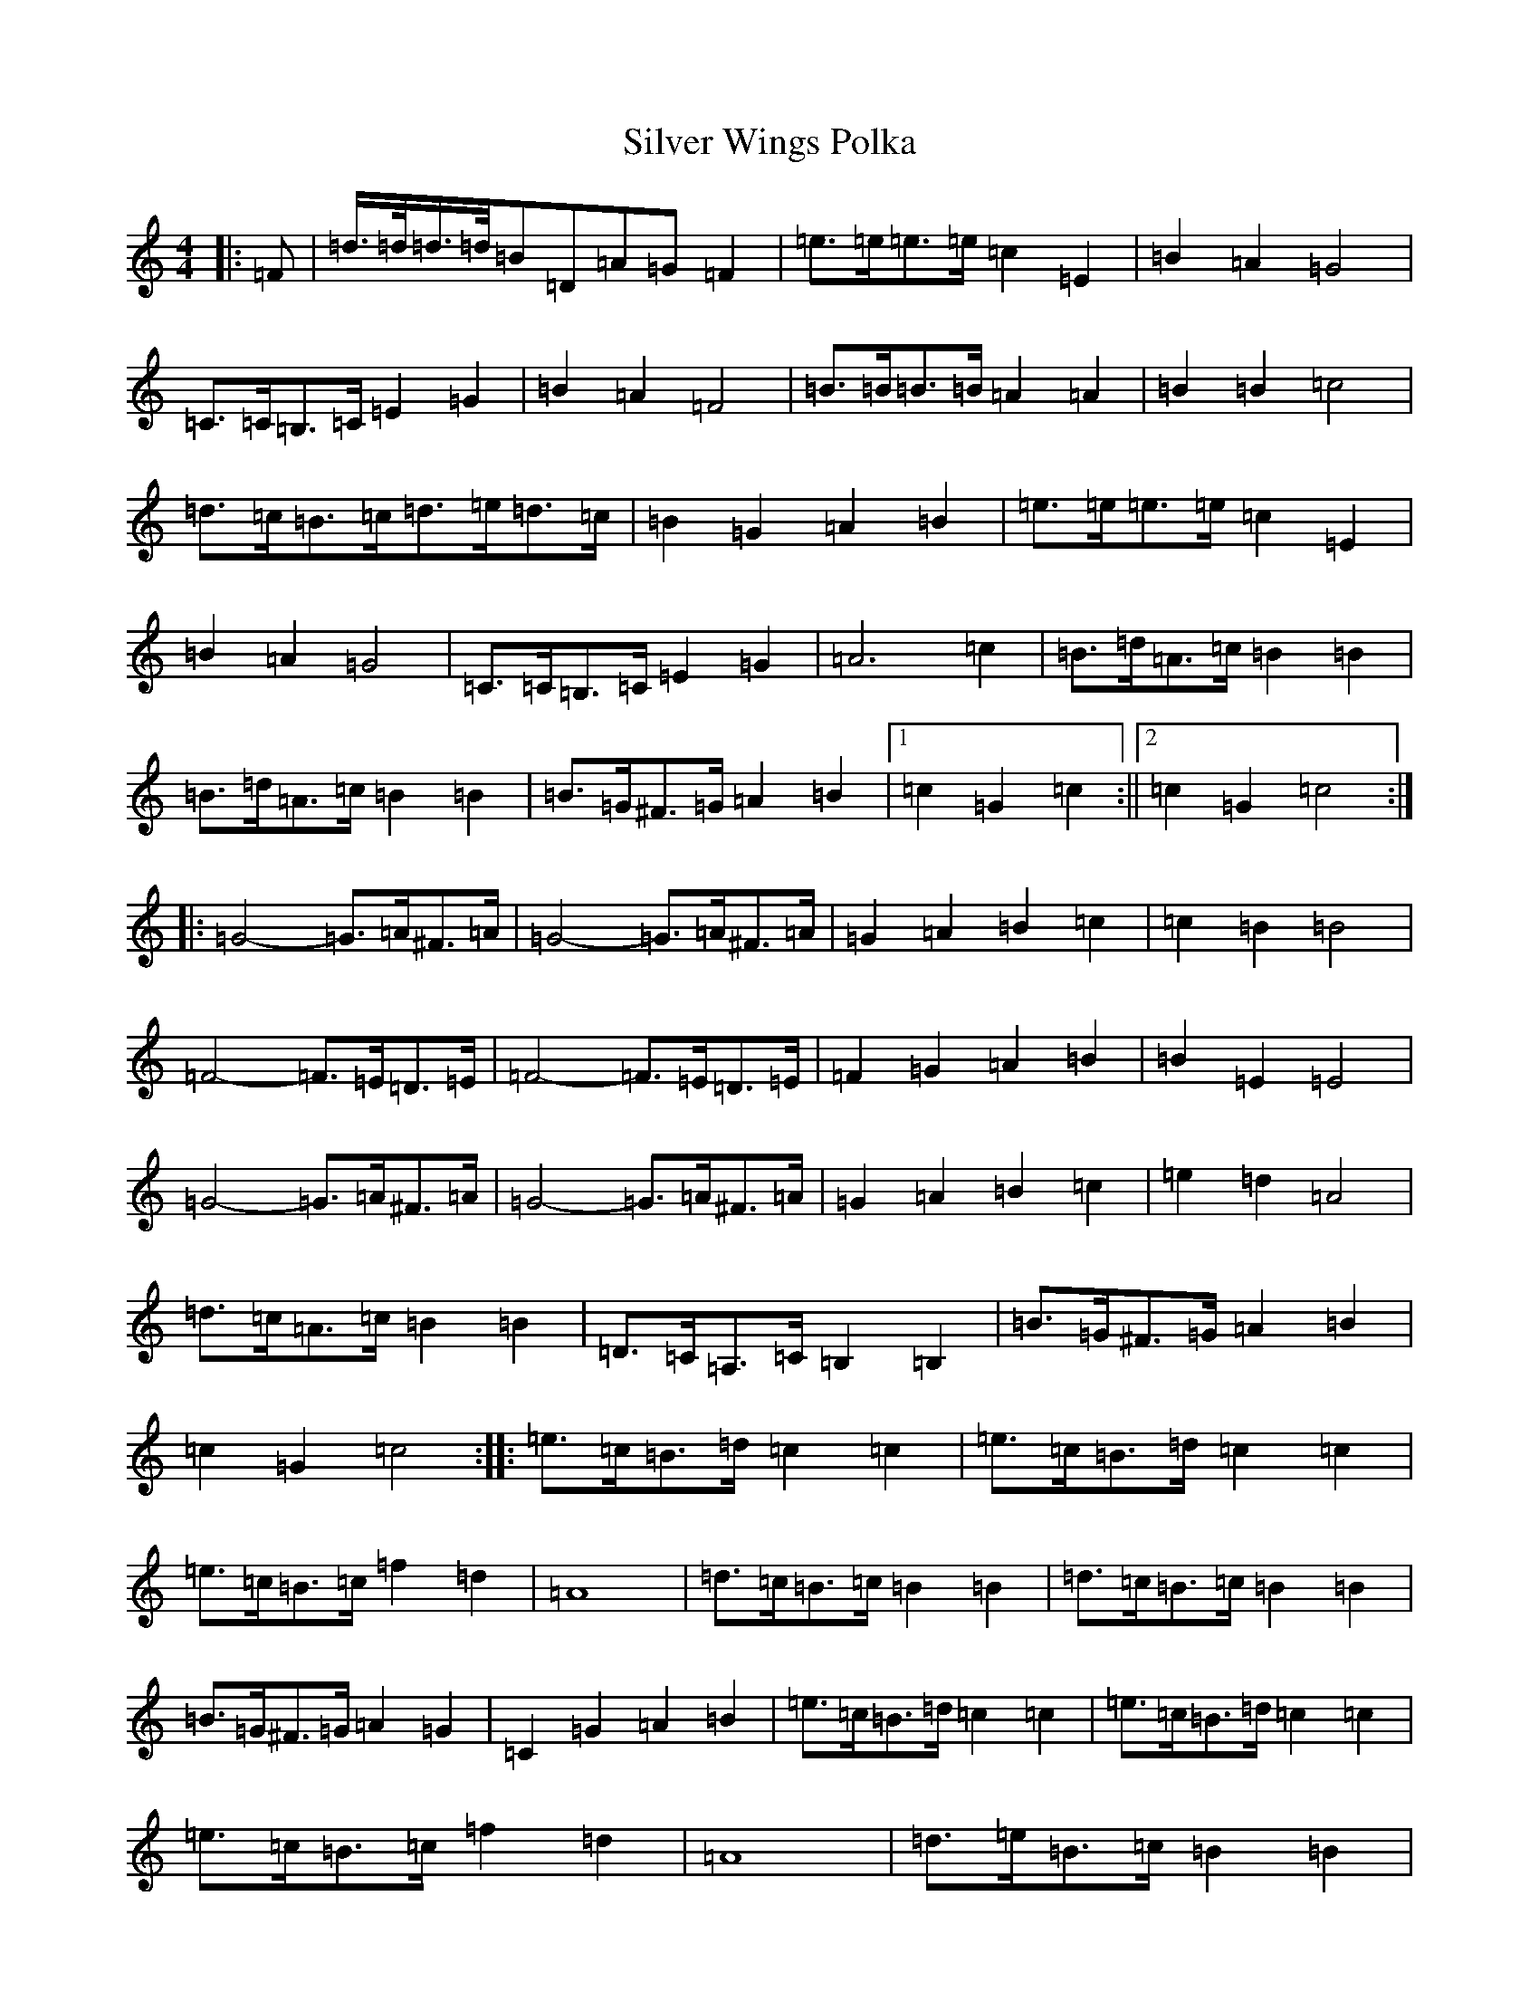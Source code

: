 X: 19479
T: Silver Wings Polka
S: https://thesession.org/tunes/7144#setting18699
R: barndance
M:4/4
L:1/8
K: C Major
|:=F|=d/2>=d/2=d/2>=d/2=B=D=A=G=F2|=e>=e=e>=e=c2=E2|=B2=A2=G4|=C>=C=B,>=C=E2=G2|=B2=A2=F4|=B>=B=B>=B=A2=A2|=B2=B2=c4|=d>=c=B>=c=d>=e=d>=c|=B2=G2=A2=B2|=e>=e=e>=e=c2=E2|=B2=A2=G4|=C>=C=B,>=C=E2=G2|=A6=c2|=B>=d=A>=c=B2=B2|=B>=d=A>=c=B2=B2|=B>=G^F>=G=A2=B2|1=c2=G2=c2:||2=c2=G2=c4:||:=G4-=G>=A^F>=A|=G4-=G>=A^F>=A|=G2=A2=B2=c2|=c2=B2=B4|=F4-=F>=E=D>=E|=F4-=F>=E=D>=E|=F2=G2=A2=B2|=B2=E2=E4|=G4-=G>=A^F>=A|=G4-=G>=A^F>=A|=G2=A2=B2=c2|=e2=d2=A4|=d>=c=A>=c=B2=B2|=D>=C=A,>=C=B,2=B,2|=B>=G^F>=G=A2=B2|=c2=G2=c4:||:=e>=c=B>=d=c2=c2|=e>=c=B>=d=c2=c2|=e>=c=B>=c=f2=d2|=A8|=d>=c=B>=c=B2=B2|=d>=c=B>=c=B2=B2|=B>=G^F>=G=A2=G2|=C2=G2=A2=B2|=e>=c=B>=d=c2=c2|=e>=c=B>=d=c2=c2|=e>=c=B>=c=f2=d2|=A8|=d>=e=B>=c=B2=B2|=d>=c=B>=c=B2=B2|=B>=G^F>=G=G2=A2|=c2=G2=c4:|